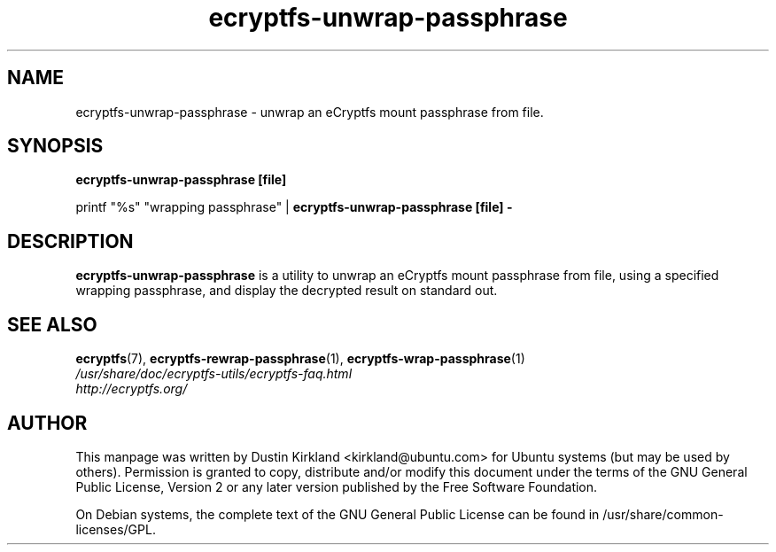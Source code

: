 .TH ecryptfs-unwrap-passphrase 1 2008-07-21 ecryptfs-utils "eCryptfs"
.SH NAME
ecryptfs-unwrap-passphrase \- unwrap an eCryptfs mount passphrase from file.

.SH SYNOPSIS
\fBecryptfs-unwrap-passphrase [file]\fP

printf "%s" "wrapping passphrase" | \fBecryptfs-unwrap-passphrase [file] -\fP

.SH DESCRIPTION
\fBecryptfs-unwrap-passphrase\fP is a utility to unwrap an eCryptfs mount passphrase from file, using a specified wrapping passphrase, and display the decrypted result on standard out.

.SH SEE ALSO
.PD 0
.TP
\fBecryptfs\fP(7), \fBecryptfs-rewrap-passphrase\fP(1), \fBecryptfs-wrap-passphrase\fP(1)

.TP
\fI/usr/share/doc/ecryptfs-utils/ecryptfs-faq.html\fP

.TP
\fIhttp://ecryptfs.org/\fP
.PD

.SH AUTHOR
This manpage was written by Dustin Kirkland <kirkland@ubuntu.com> for Ubuntu systems (but may be used by others).  Permission is granted to copy, distribute and/or modify this document under the terms of the GNU General Public License, Version 2 or any later version published by the Free Software Foundation.

On Debian systems, the complete text of the GNU General Public License can be found in /usr/share/common-licenses/GPL.
